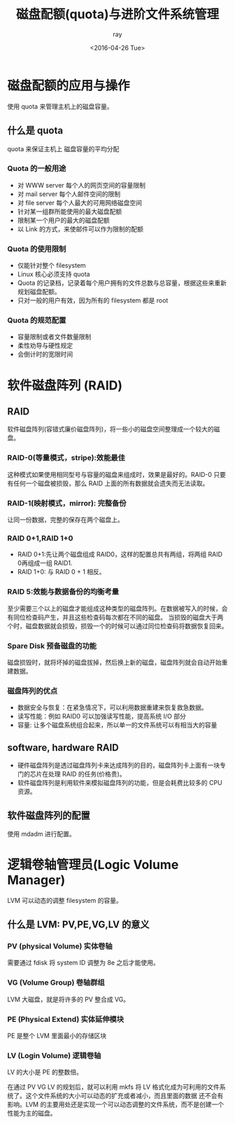 #+title:磁盘配额(quota)与进阶文件系统管理
#+author:ray
#+date:<2016-04-26 Tue>


* 磁盘配额的应用与操作
  使用 quota 来管理主机上的磁盘容量。


** 什么是 quota

   quota 来保证主机上 磁盘容量的平均分配

*** Quota 的一般用途

+ 对 WWW server 每个人的网页空间的容量限制
+ 对 mail server 每个人邮件空间的限制
+ 对 file server 每个人最大的可用网络磁盘空间
+ 针对某一组群所能使用的最大磁盘配额
+ 限制某一个用户的最大的磁盘配额
+ 以 Link 的方式，来使邮件可以作为限制的配额



*** Quota 的使用限制

+ 仅能针对整个 filesystem
+ Linux 核心必须支持 quota
+ Quota 的记录档，记录着每个用户拥有的文件总数与总容量，根据这些来重新规划磁盘配额。
+ 只对一般的用户有效，因为所有的 filesystem 都是 root




*** Quota 的规范配置

+ 容量限制或者文件数量限制
+ 柔性劝导与硬性规定
+ 会倒计时的宽限时间


* 软件磁盘阵列 (RAID)

** RAID
  软件磁盘阵列(容错式廉价磁盘阵列)，将一些小的磁盘空间整理成一个较大的磁盘。

*** RAID-0(等量模式，stripe):效能最佳
这种模式如果使用相同型号与容量的磁盘来组成时，效果是最好的。RAID-0 只要有任何一个磁盘被损毁，那么 RAID 上面的所有数据就会遗失而无法读取。

*** RAID-1(映射模式，mirror): 完整备份

让同一份数据，完整的保存在两个磁盘上。

*** RAID 0+1,RAID 1+0

+ RAID 0+1:先让两个磁盘组成 RAID0，这样的配置总共有两组，将两组 RAID 0再组成一组 RAID1.
+ RAID 1+0: 与 RAID 0 + 1 相反。


*** RAID 5:效能与数据备份的均衡考量

   至少需要三个以上的磁盘才能组成这种类型的磁盘阵列。在数据被写入的时候，会有同位检查码产生，并且这些检查码每次都在不同的磁盘。
当损毁的磁盘大于两个时，磁盘数据就会损毁，损毁一个的时候可以通过同位检查码将数据恢复回来。

*** Spare Disk 预备磁盘的功能

磁盘损毁时，就将坏掉的磁盘拔掉，然后换上新的磁盘，磁盘阵列就会自动开始重建数据。

*** 磁盘阵列的优点

+ 数据安全与恢复：在紧急情况下，可以利用数据重建来恢复救急数据。
+ 读写性能：例如 RAID0 可以加强读写性能，提高系统 I/O 部分
+ 容量: 让多个磁盘系统组合起来，所以单一的文件系统可以有相当大的容量

** software, hardware RAID

+ 硬件磁盘阵列是透过磁盘阵列卡来达成阵列的目的，磁盘阵列卡上面有一块专门的芯片在处理 RAID 的任务(价格贵)。
+ 软件磁盘阵列是利用软件来模拟磁盘阵列的功能，但是会耗费比较多的 CPU 资源。


** 软件磁盘阵列的配置

使用 mdadm 进行配置。

* 逻辑卷轴管理员(Logic Volume Manager)

LVM 可以动态的调整 filesystem 的容量。

** 什么是 LVM: PV,PE,VG,LV 的意义

*** PV (physical Volume) 实体卷轴

需要通过 fdisk 将 system ID 调整为 8e 之后才能使用。

*** VG (Volume Group) 卷轴群组

LVM 大磁盘，就是将许多的 PV 整合成 VG。

*** PE (Physical Extend) 实体延伸模块

PE 是整个 LVM 里面最小的存储区块

*** LV (Login Volume) 逻辑卷轴
    LV 的大小是 PE 的整数倍。

在通过 PV VG LV 的规划后，就可以利用 mkfs 将 LV 格式化成为可利用的文件系统了。这个文件系统的大小可以动态的扩充或者减小，而且里面的数据
还不会有影响。LVM 的主要用处还是实现一个可以动态调整的文件系统，而不是创建一个性能为主的磁盘。
